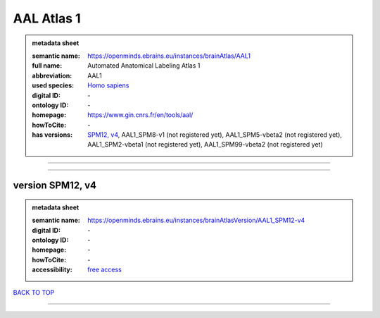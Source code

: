 ###########
AAL Atlas 1
###########

.. admonition:: metadata sheet

   :semantic name: https://openminds.ebrains.eu/instances/brainAtlas/AAL1
   :full name: Automated Anatomical Labeling Atlas 1
   :abbreviation: AAL1
   :used species: `Homo sapiens <https://openminds-documentation.readthedocs.io/en/latest/libraries/terminologies/species.html#homo-sapiens>`_
   :digital ID: \-
   :ontology ID: \-
   :homepage: https://www.gin.cnrs.fr/en/tools/aal/
   :howToCite: \-
   :has versions: `SPM12, v4 <https://openminds-documentation.readthedocs.io/en/latest/libraries/brainAtlases/AAL%20Atlas%201.html#version-spm12--v4_>`_, AAL1_SPM8-v1 \(not registered yet\), AAL1_SPM5-vbeta2 \(not registered yet\), AAL1_SPM2-vbeta1 \(not registered yet\), AAL1_SPM99-vbeta2 \(not registered yet\)

------------

------------

version SPM12, v4
#################

.. admonition:: metadata sheet

   :semantic name: https://openminds.ebrains.eu/instances/brainAtlasVersion/AAL1_SPM12-v4
   :digital ID: \-
   :ontology ID: \-
   :homepage: \-
   :howToCite: \-
   :accessibility: `free access <https://openminds-documentation.readthedocs.io/en/latest/libraries/terminologies/productAccessibility.html#free-access>`_

`BACK TO TOP <AAL Atlas 1_>`_

------------

